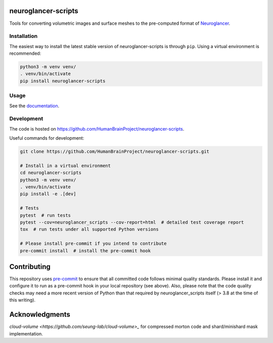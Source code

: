 neuroglancer-scripts
====================

Tools for converting volumetric images and surface meshes to the pre-computed format of Neuroglancer_.


.. image:: https://img.shields.io/pypi/v/neuroglancer-scripts.svg
   :target: https://pypi.python.org/pypi/neuroglancer-scripts
   :alt: PyPI Version

.. image:: https://github.com/HumanBrainProject/neuroglancer-scripts/actions/workflows/tox.yaml/badge.svg
   :target: https://github.com/HumanBrainProject/neuroglancer-scripts/actions/workflows/tox.yaml
   :alt: Build Status

.. image:: https://codecov.io/gh/HumanBrainProject/neuroglancer-scripts/branch/master/graph/badge.svg
   :target: https://codecov.io/gh/HumanBrainProject/neuroglancer-scripts
   :alt: Coverage Status

.. image:: https://readthedocs.org/projects/neuroglancer-scripts/badge/?version=latest
   :target: http://neuroglancer-scripts.readthedocs.io/en/latest/?badge=latest
   :alt: Documentation Status


Installation
------------

The easiest way to install the latest stable version of neuroglancer-scripts is
through ``pip``. Using a virtual environment is recommended:

.. code-block:: shell

   python3 -m venv venv/
   . venv/bin/activate
   pip install neuroglancer-scripts


Usage
-----

See the `documentation <http://neuroglancer-scripts.readthedocs.io/>`_.


Development
-----------

The code is hosted on https://github.com/HumanBrainProject/neuroglancer-scripts.

Useful commands for development:

.. code-block:: shell

  git clone https://github.com/HumanBrainProject/neuroglancer-scripts.git

  # Install in a virtual environment
  cd neuroglancer-scripts
  python3 -m venv venv/
  . venv/bin/activate
  pip install -e .[dev]

  # Tests
  pytest  # run tests
  pytest --cov=neuroglancer_scripts --cov-report=html  # detailed test coverage report
  tox  # run tests under all supported Python versions

  # Please install pre-commit if you intend to contribute
  pre-commit install  # install the pre-commit hook


Contributing
============

This repository uses `pre-commit`_ to ensure that all committed code follows minimal quality standards. Please install it and configure it to run as a pre-commit hook in your local repository (see above). Also, please note that the code quality checks may need a more recent version of Python than that required by neuroglancer_scripts itself (> 3.8 at the time of this writing).


.. _Neuroglancer: https://github.com/google/neuroglancer
.. _pre-commit: https://pre-commit.com/


Acknowledgments
===============

`cloud-volume <https://github.com/seung-lab/cloud-volume>_` for compressed morton code and shard/minishard mask implementation.
